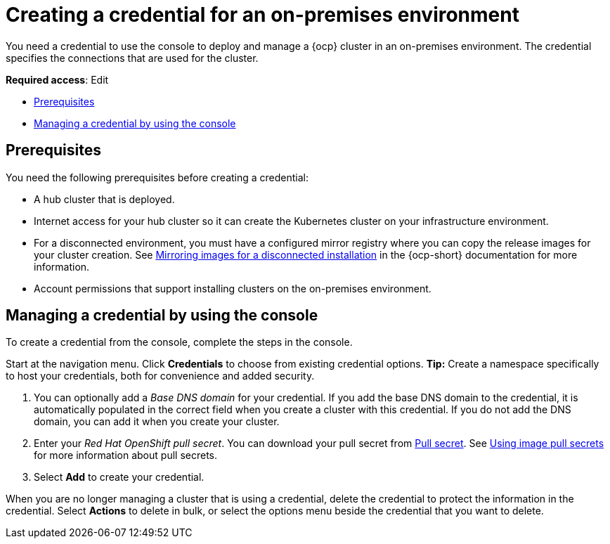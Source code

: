 [#creating-a-credential-for-an-on-premises-environment]
= Creating a credential for an on-premises environment

You need a credential to use the console to deploy and manage a {ocp} cluster in an on-premises environment. The credential specifies the connections that are used for the cluster. 

**Required access**: Edit

* <<on-prem-cred-prerequisites,Prerequisites>>
* <<on-prem-cred,Managing a credential by using the console>>

[#on-prem-cred-prerequisites]
== Prerequisites

You need the following prerequisites before creating a credential:

* A hub cluster that is deployed.
* Internet access for your hub cluster so it can create the Kubernetes cluster on your infrastructure environment.
* For a disconnected environment, you must have a configured mirror registry where you can copy the release images for your cluster creation. See https://access.redhat.com/documentation/en-us/openshift_container_platform/4.11/html/installing/installing-mirroring-installation-images[Mirroring images for a disconnected installation] in the {ocp-short} documentation for more information.
* Account permissions that support installing clusters on the on-premises environment.

[#on-prem-cred]
== Managing a credential by using the console

To create a credential from the console, complete the steps in the console. 

Start at the navigation menu. Click *Credentials* to choose from existing credential options. *Tip:* Create a namespace specifically to host your credentials, both for convenience and added security.

. You can optionally add a _Base DNS domain_ for your credential. If you add the base DNS domain to the credential, it is automatically populated in the correct field when you create a cluster with this credential. If you do not add the DNS domain, you can add it when you create your cluster.

. Enter your _Red Hat OpenShift pull secret_.
You can download your pull secret from https://cloud.redhat.com/openshift/install/pull-secret[Pull secret]. See https://access.redhat.com/documentation/en-us/openshift_container_platform/4.11/html/images/managing-images#using-image-pull-secrets[Using image pull secrets] for more information about pull secrets.

. Select *Add* to create your credential. 

When you are no longer managing a cluster that is using a credential, delete the credential to protect the information in the credential. Select *Actions* to delete in bulk, or select the options menu beside the credential that you want to delete.
